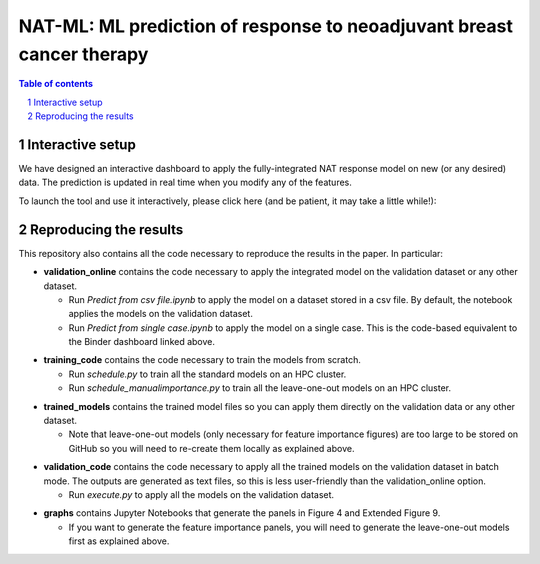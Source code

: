 =================================================================================
NAT-ML: ML prediction of response to neoadjuvant breast cancer therapy
=================================================================================

.. sectnum::

.. contents:: Table of contents

Interactive setup
~~~~~~~~~~~~~~~~~~~~~~~~~

We have designed an interactive dashboard to apply the fully-integrated NAT response model on new (or any desired) data. The prediction is updated in real time when you modify any of the features.

To launch the tool and use it interactively, please click here (and be patient, it may take a little while!):

.. image:: https://mybinder.org/badge_logo.svg
 :target: https://mybinder.org/v2/gh/micrisor/NAT-ML.git/main?urlpath=%2Fvoila%2Frender%2Fvalidation_online%2Finteraction_prediction.ipynb


Reproducing the results
~~~~~~~~~~~~~~~~~~~~~~~~~~

This repository also contains all the code necessary to reproduce the results in the paper. In particular: 

- **validation_online** contains the code necessary to apply the integrated model on the validation dataset or any other dataset. 
  
  * Run *Predict from csv file.ipynb* to apply the model on a dataset stored in a csv file. By default, the notebook applies the models on the validation dataset.
  * Run *Predict from single case.ipynb* to apply the model on a single case. This is the code-based equivalent to the Binder dashboard linked above.
  
* **training_code** contains the code necessary to train the models from scratch.
  
  * Run *schedule.py* to train all the standard models on an HPC cluster. 
  * Run *schedule_manualimportance.py* to train all the leave-one-out models on an HPC cluster.

- **trained_models** contains the trained model files so you can apply them directly on the validation data or any other dataset. 

  - Note that leave-one-out models (only necessary for feature importance figures) are too large to be stored on GitHub so you will need to re-create them locally as explained above.

* **validation_code** contains the code necessary to apply all the trained models on the validation dataset in batch mode. The outputs are generated as text files, so this is less user-friendly than the validation_online option.  
  
  * Run *execute.py* to apply all the models on the validation dataset.

- **graphs** contains Jupyter Notebooks that generate the panels in Figure 4 and Extended Figure 9.

  - If you want to generate the feature importance panels, you will need to generate the leave-one-out models first as explained above.
